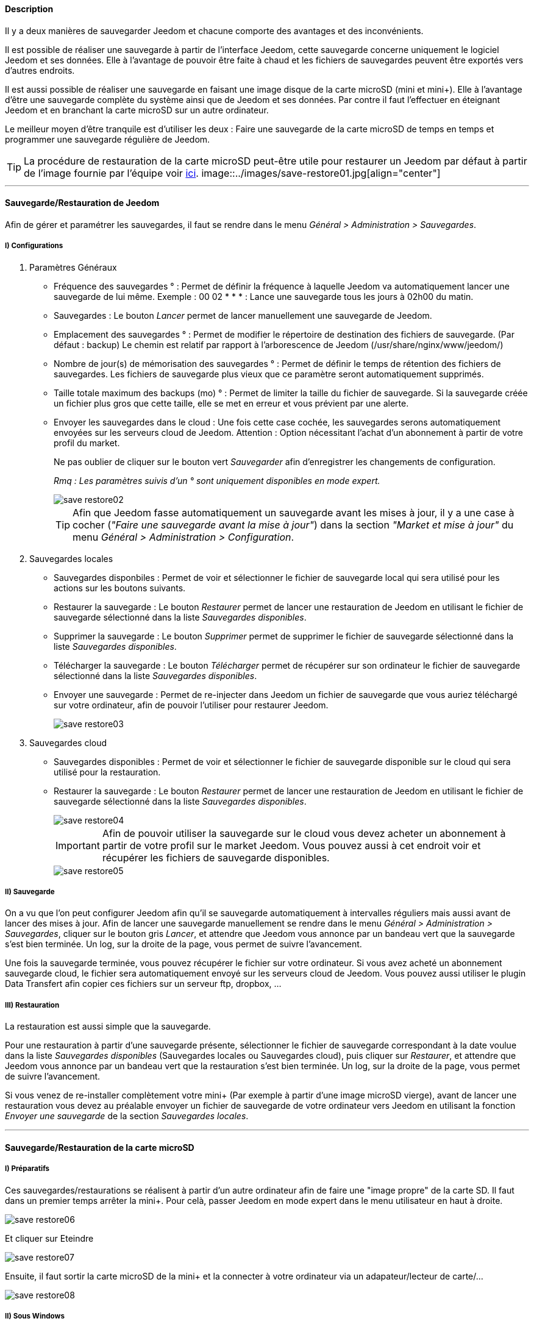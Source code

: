 ==== Description

Il y a deux manières de sauvegarder Jeedom et chacune comporte des avantages et des inconvénients.

Il est possible de réaliser une sauvegarde à partir de l'interface Jeedom, cette sauvegarde concerne uniquement le logiciel Jeedom et ses données. Elle à l'avantage de pouvoir être faite à chaud et les fichiers de sauvegardes peuvent être exportés vers d'autres endroits.

Il est aussi possible de réaliser une sauvegarde en faisant une image disque de la carte microSD (mini et mini+). Elle à l'avantage d'être une sauvegarde complète du système ainsi que de Jeedom et ses données. Par contre il faut l'effectuer en éteignant Jeedom et en branchant la carte microSD sur un autre ordinateur.

Le meilleur moyen d'être tranquile est d'utiliser les deux : Faire une sauvegarde de la carte microSD de temps en temps et programmer une sauvegarde régulière de Jeedom.

[icon="../images/plugin/tip.png"]
[TIP]
La procédure de restauration de la carte microSD peut-être utile pour restaurer un Jeedom par défaut à partir de l'image fournie par l'équipe voir link:http://doc.jeedom.fr/fr_FR/doc-installation.html[ici]. image::../images/save-restore01.jpg[align="center"]

'''

==== Sauvegarde/Restauration de Jeedom

Afin de gérer et paramétrer les sauvegardes, il faut se rendre dans le menu _Général > Administration > Sauvegardes_.

===== [underline]#I) Configurations#

. [underline]#Paramètres Généraux#

* Fréquence des sauvegardes ° : Permet de définir la fréquence à laquelle Jeedom va automatiquement lancer une sauvegarde de lui même. Exemple : 00 02 * * * : Lance une sauvegarde tous les jours à 02h00 du matin.
* Sauvegardes : Le bouton _Lancer_ permet de lancer manuellement une sauvegarde de Jeedom.
* Emplacement des sauvegardes ° : Permet de modifier le répertoire de destination des fichiers de sauvegarde. (Par défaut : backup) Le chemin est relatif par rapport à l'arborescence de Jeedom (/usr/share/nginx/www/jeedom/)
* Nombre de jour(s) de mémorisation des sauvegardes ° : Permet de définir le temps de rétention des fichiers de sauvegardes. Les fichiers de sauvegarde plus vieux que ce paramètre seront automatiquement supprimés.
* Taille totale maximum des backups (mo) ° : Permet de limiter la taille du fichier de sauvegarde. Si la sauvegarde créée un fichier plus gros que cette taille, elle se met en erreur et vous prévient par une alerte.
* Envoyer les sauvegardes dans le cloud : Une fois cette case cochée, les sauvegardes serons automatiquement envoyées sur les serveurs cloud de Jeedom. Attention : Option nécessitant l'achat d'un abonnement à partir de votre profil du market.
+
Ne pas oublier de cliquer sur le bouton vert _Sauvegarder_ afin d'enregistrer les changements de configuration.
+
_Rmq : Les paramètres suivis d'un ° sont uniquement disponibles en mode expert._
+
image::../images/save-restore02.jpg[align="center"]
+
[icon="../images/plugin/tip.png"]
[TIP]
Afin que Jeedom fasse automatiquement un sauvegarde avant les mises à jour, il y a une case à cocher (_"Faire une sauvegarde avant la mise à jour"_) dans la section _"Market et mise à jour"_ du menu _Général > Administration > Configuration_.

. [underline]#Sauvegardes locales#

* Sauvegardes disponbiles : Permet de voir et sélectionner le fichier de sauvegarde local qui sera utilisé pour les actions sur les boutons suivants.
* Restaurer la sauvegarde : Le bouton _Restaurer_ permet de lancer une restauration de Jeedom en utilisant le fichier de sauvegarde sélectionné dans la liste _Sauvegardes disponibles_.
* Supprimer la sauvegarde : Le bouton _Supprimer_ permet de supprimer le fichier de sauvegarde sélectionné dans la liste _Sauvegardes disponibles_.
* Télécharger la sauvegarde : Le bouton _Télécharger_ permet de récupérer sur son ordinateur le fichier de sauvegarde sélectionné dans la liste _Sauvegardes disponibles_.
* Envoyer une sauvegarde : Permet de re-injecter dans Jeedom un fichier de sauvegarde que vous auriez téléchargé sur votre ordinateur, afin de pouvoir l'utiliser pour restaurer Jeedom.
+
image::../images/save-restore03.jpg[align="center"]

. [underline]#Sauvegardes cloud#

* Sauvegardes disponibles : Permet de voir et sélectionner le fichier de sauvegarde disponible sur le cloud qui sera utilisé pour la restauration.
* Restaurer la sauvegarde : Le bouton _Restaurer_ permet de lancer une restauration de Jeedom en utilisant le fichier de sauvegarde sélectionné dans la liste _Sauvegardes disponibles_.
+
image::../images/save-restore04.jpg[align="center"]
+
[icon="../images/plugin/important.png"]
[IMPORTANT]
Afin de pouvoir utiliser la sauvegarde sur le cloud vous devez acheter un abonnement à partir de votre profil sur le market Jeedom. Vous pouvez aussi à cet endroit voir et récupérer les fichiers de sauvegarde disponibles.
+
image::../images/save-restore05.jpg[align="center"]

===== [underline]#II) Sauvegarde#

On a vu que l'on peut configurer Jeedom afin qu'il se sauvegarde automatiquement à intervalles réguliers mais aussi avant de lancer des mises à jour. Afin de lancer une sauvegarde manuellement se rendre dans le menu _Général > Administration > Sauvegardes_, cliquer sur le bouton gris _Lancer_, et attendre que Jeedom vous annonce par un bandeau vert que la sauvegarde s'est bien terminée. Un log, sur la droite de la page, vous permet de suivre l'avancement.

Une fois la sauvegarde terminée, vous pouvez récupérer le fichier sur votre ordinateur. Si vous avez acheté un abonnement sauvegarde cloud, le fichier sera automatiquement envoyé sur les serveurs cloud de Jeedom. Vous pouvez aussi utiliser le plugin Data Transfert afin copier ces fichiers sur un serveur ftp, dropbox, ...

===== [underline]#III) Restauration#

La restauration est aussi simple que la sauvegarde.

Pour une restauration à partir d'une sauvegarde présente, sélectionner le fichier de sauvegarde correspondant à la date voulue dans la liste _Sauvegardes disponibles_ (Sauvegardes locales ou Sauvegardes cloud), puis cliquer sur _Restaurer_, et attendre que Jeedom vous annonce par un bandeau vert que la restauration s'est bien terminée. Un log, sur la droite de la page, vous permet de suivre l'avancement.

Si vous venez de re-installer complètement votre mini+ (Par exemple à partir d'une image microSD vierge), avant de lancer une restauration vous devez au préalable envoyer un fichier de sauvegarde de votre ordinateur vers Jeedom en utilisant la fonction _Envoyer une sauvegarde_ de la section _Sauvegardes locales_.

'''

==== Sauvegarde/Restauration de la carte microSD

===== [underline]#I) Préparatifs#

Ces sauvegardes/restaurations se réalisent à partir d'un autre ordinateur afin de faire une "image propre" de la carte SD. 
Il faut dans un premier temps arrêter la mini+. Pour celà, passer Jeedom en mode expert dans le menu utilisateur en haut à droite.

image::../images/save-restore06.jpg[align="center"]

Et cliquer sur Eteindre

image::../images/save-restore07.jpg[align="center"]

Ensuite, il faut sortir la carte microSD de la mini+ et la connecter à votre ordinateur via un adapateur/lecteur de carte/...

image::../images/save-restore08.jpg[align="center"]

===== [underline]#II) Sous Windows#

Il faudra commencer par télécharger un logiciel tiers par exemple : http://sourceforge.net/projects/win32diskimager/[Win32 Disk Imager]

. [underline]#Sauvegarde#
+    
Lancer le logiciel et vérifier que la lettre en dessous de _Device_ corresponde bien à celle de votre carte/lecteur de carte.
+
Dans le champ _Image File_, indiquer le nom du fichier image que vous voulez créer ainsi que l'endroit où il sera enregistré.
+
Enfin cliquer sur le bouton _Read_, afin de créer l'image.
+
image::../images/save-restore09.jpg[align="center"]

. [underline]#Restauration#
+
Lancer le logiciel et vérifier que la lettre en dessous de _Device_ corresponde bien à celle de votre carte/lecteur de carte.
+
Dans le champ _Image File_, allez chercher le fichier image que vous voulez restaurer.
+
Enfin cliquer sur le bouton _Write_, afin de restaurer cette image sur la carte microSD.
+
image::../images/save-restore10.jpg[align="center"]

===== [underline]#III) Sous MacOSX#

Pour vous faciliter la tâche, vous pouvez télécharger le logiciel http://www.tweaking4all.com/hardware/raspberry-pi/macosx-apple-pi-baker/[ApplePi-Baker]

image::../images/save-restore11.jpg[align="center"]

. [underline]#Sauvegarde#
+
* Avec ApplePi-Baker : Sélectionner la bonne carte dans la liste _Pi-Crust_, et cliquer sur _Create Backup_ afin de créer un fichier image de votre carte microSD.
* En commande shell :
** Afin de trouver le disque correspondant à la carte, ouvrir un terminal et saisir la commande : _diskutil list_
+
image::../images/save-restore12.jpg[align="center"]
+
** Lancer la création de l'image en saisissant la commande : _sudo dd if=/dev/rdisk1 of=~/Desktop/Backup_Jeedom.img bs=1m_
+
_Rmq : Dans cet exemple, le nom du disque de la carte est /dev/disk1, il faut donc saisir dans la commande de sauvegarde /dev/+++<u>r</u>+++disk1_

. [underline]#Restauration#
+    
* Avec ApplePi-Baker : Sélectionner la bonne carte dans la liste _Pi-Crust_, mettre le chemin vers le fichier image à restaurer dans le champ _IMG file_ de la section _Pi-Ingredients_, et cliquer sur _Restore Backup_ afin de restaurer l'image sur la carte microSD.
+
* En commande shell :
** Afin de trouver le disque correspondant à la carte, ouvrir un terminal et saisir la même commande que pour la sauvegarde : _diskutil list_ 
+
** Démonter les partitions de la carte en tapant la commande : _sudo diskutil unmountDisk /dev/disk1_
+
** Restaurer l'image sur la carte microsd en tapant la commande : _sudo dd bs=1m if=~/Desktop/Backup_Jeedom.img of=/dev/rdisk1_
+
_Rmq : Dans cet exemple, le nom du disque de la carte est /dev/disk1, il faut donc saisir dans la commande de sauvegarde /dev/+++<u>r</u>+++disk1_

===== [underline]#IV) Sous Linux#

. [underline]#Sauvegarde#
+    
* Afin de trouver le disque correspondant à la carte, ouvrir un terminal et saisir la commande : _sudo fdisk -l | grep Dis_
+
----
$ sudo fdisk -l | grep Dis
Disk /dev/sda: 320.1 GB, 320072933376 bytes
Disk /dev/sdb: 16.0 GB, 16012804096 bytes
Disk /dev/sdc: 8.0 GB, 8006402048 bytes
----
+
* Lancer la création de l'image en saisissant la commande : _sudo dd if=/dev/sdc of=Backup_Jeedom.img bs=1m_
+
_Rmq : Dans cet exemple, le nom du disque de la carte est /dev/sdc._

. [underline]#Restauration#
+    
* Afin de trouver le disque correspondant à la carte, ouvrir un terminal et saisir la commande : _sudo fdisk -l | grep Dis_
+
* Démonter les partitions de la carte en tapant la commande : _sudo umount /dev/sdc?*_
+
* Restaurer l'image sur la carte microsd en tapant la commande : _sudo dd if=Backup_Jeedom.img of=/dev/sdc bs=1m_
+
[icon="../images/plugin/tip.png"]
[TIP]
Dans cet exemple, le nom du disque de la carte est /dev/sdc.
